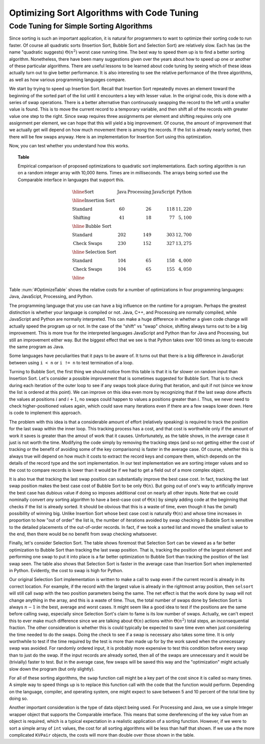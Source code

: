 .. This file is part of the OpenDSA eTextbook project. See
.. http://algoviz.org/OpenDSA for more details.
.. Copyright (c) 2012-2013 by the OpenDSA Project Contributors, and
.. distributed under an MIT open source license.

.. avmetadata::
   :author: Cliff Shaffer
   :requires: insertion sort; bubble sort; selection sort; code tuning
   :satisfies: sort code tuning
   :topic: Sorting, Code Tuning

Optimizing Sort Algorithms with Code Tuning
===========================================

Code Tuning for Simple Sorting Algorithms
-----------------------------------------

Since sorting is such an important application,
it is natural for programmers to want
to optimize their sorting code to run faster.
Of course all quadratic sorts (Insertion Sort, Bubble Sort and
Selection Sort) are relatively slow.
Each has (as the name "quadratic suggests)
:math:`\Theta(n^2)` worst case running time.
The best way to speed them up is to find a better sorting algorithm.
Nonetheless, there have been many suggestions given over the years
about how to speed up one or another of these particular algorithms.
There are useful lessons to be learned about code tuning by
seeing which of these ideas actually turn out to give better
performance.
It is also interesting to see the relative performance of the three
algorithms, as well as how various programming languages compare.

We start by trying to speed up Insertion Sort.
Recall that Insertion Sort repeatedly moves an element toward the
beginning of the sorted part of the list until it encounters a key
with lesser value.
In the original code, this is done with a series of swap operations.
There is a better alternative than continuously swapping the
record to the left until a smaller value is found.
This is to move the current record to a temporary
variable, and then shift all of the records with greater value one
step to the right.
Since swap requires three assignments per element and shifting
requires only one assignment per element, 
we can hope that this will yield a big improvement.
Of course, the amount of improvement that we actually get will depend
on how much movement there is among the records.
If the list is already nearly sorted, then there will be few swaps
anyway.
Here is an implementation for Insertion Sort using this optimization.

.. codeinclude:: Sorting/Insertionsort
   :tag: InsertionOpt

Now, you can test whether you understand how this works.

.. avembed:: AV/Development/insertionSortWithoutSwapPRO.html pe

.. _OptimizeTable:

.. topic:: Table

   Empirical comparison of proposed optimizations to quadratic sort
   implementations.
   Each sorting algorithm is run on a random integer
   array with 10,000 items. Times are in milliseconds.
   The arrays being sorted use the Comparable interface in
   languages that support this.

   .. math::

      \begin{array}{l|rrrr}
      \hline
      \textbf{Sort} & \textbf{Java}& \textbf{Processing} & \textbf{JavaScript}&
      \textbf{Python}\\
      \hline
      \textbf{Insertion Sort}\\
      \textrm{Standard}    &  60 &  26 & 118 & 11,220\\
      \textrm{Shifting}    &  41 &  18 &  77 &  5,100\\
      \hline
      \textbf{Bubble Sort}\\
      \textrm{Standard}    & 202 & 149 & 303 & 12,700\\
      \textrm{Check Swaps} & 230 & 152 & 327 & 13,275\\
      \hline
      \textbf{Selection Sort}\\
      \textrm{Standard}    & 104 &  65 & 158 &  4,000\\
      \textrm{Check Swaps} & 104 &  65 & 155 &  4,050\\
      \hline
      \end{array}

Table :num:`#OptimizeTable` shows the relative costs for
a number of optimizations in four programming languages: Java,
JavaScipt, Processing, and Python.

The programming language that you use can have a big influence on the
runtime for a program.
Perhaps the greatest distinction is whether your language is compiled
or not.
Java, C++, and Processing are normally compiled, while JavaScript and
Python are normally interpreted.
This can make a huge difference in whether a given code change will
actually speed the program up or not.
In the case of the "shift" vs "swap" choice, shifting always turns out
to be a big improvement.
This is more true for the interpreted languages JavaScript and
Python than for Java and Processing, but still an improvement
either way.
But the biggest effect that we see is that Python takes
over 100 times as long to execute the same program as Java.

Some languages have peculiarities that it pays to be aware of.
It turns out that there is a big difference in JavaScript between
using ``i < n`` or ``i != n`` to test termination of a loop.

Turning to Bubble Sort, the first thing we should notice from this
table is that it is far slower on random input than Insertion Sort.
Let's consider a possible improvement that is sometimes suggested
for Bubble Sort.
That is to check during each iteration of the outer loop to see if any
swaps took place during that iteration, and quit if not
(since we know the list is ordered at this point).
We can improve on this idea even more by recognizing that if the last
swap done affects the values at positions :math:`i` and :math:`i+1`,
no swaps could happen to values a positions greater than :math:`i`.
Thus, we never need to check higher-positioned values again, which
could save many iterations even if there are a few swaps lower down.
Here is code to implement this approach.

.. codeinclude:: Sorting/Bubblesort 
   :tag: BubblesortCheck        

The problem with this idea is that a considerable amount of effort
(relatively speaking) is required to track the position for the last
swap within the inner loop.
This tracking process has a cost, and that cost is worthwhile only if
the amount of work it saves is greater than the amout of work that it
causes.
Unfortunately, as the table shows, in the average case it just is not
worth the time.
Modifying the code simply by removing the tracking steps (and so not
getting either the cost of tracking or the benefit of avoiding some of
the key comparisons) is faster in the average case.
Of course, whether this is always true will depend on how much it
costs to extract the record keys and compare them, which depends on
the details of the record type and the sort implementation.
In our test implementation we are sorting integer values and so the
cost to compare records is lower than it would be if we had to get a
field out of a more complex object.

It is also true that tracking the last swap position can substantially
improve the best case cost.
In fact, tracking the last swap position makes the best case cost of
Bubble Sort to be only :math:`\Theta(n)`.
But going out of one's way to artificially improve the best case has
dubious value if doing so imposes additional cost on nearly all other
inputs.
Note that we could nominally convert *any* sorting algorithm to
have a best-case cost of :math:`\Theta(n)` by simply adding code at
the beginning that checks if the list is already sorted.
It should be obvious that this is a waste of time, even though it has
the (small) possibility of winning big.
Unlike Insertion Sort whose best case cost is naturally
:math:`\Theta(n)` and whose time increases in proportion to how "out
of order" the list is,
the number of iterations avoided by swap checking in Bubble Sort
is sensitive to the detailed placements of the out-of-order records.
In fact, if we took a sorted list and moved the smallest value to the
end, then there would be no benefit from swap checking whatsoever.

Finally, let's consider Selection Sort.
The table shows foremost that Selection Sort can be viewed as a far
better optimization to Bubble Sort than tracking the last swap
position.
That is, tracking the position of the largest element and performing
one swap to put it into place is a far better optimization to Bubble
Sort than tracking the position of the last swap seen.
The table also shows that Selection Sort is faster in the average case
than Insertion Sort when implemented in Python.
Evidently, the cost to swap is high for Python.

Our original Selection Sort implementation is written to make a call
to ``swap`` even if the current record is already in its correct
location.
For example, if the record with the largest value is already in the
rightmost array position, then ``selsort`` will still call ``swap``
with the two position parameters being the same.
The net effect is that the work done by ``swap`` will not change
anything in the array, and this is a waste of time.
Thus, the total number of swaps done by Selection Sort is always
:math:`n-1` in the best, average and worst cases.
It might seem like a good idea to test if the positions are the same
before calling ``swap``, especially since Selection Sort's claim to
fame is its low number of swaps.
Actually, we can't expect this to ever make much difference since we
are talking about :math:`\Theta(n)` actions within :math:`\Theta(n^2)`
total steps, an inconsequential fraction.
The other consideration is whether this is could typically be expected
to save time even when just considering the time needed to do the
swaps.
Doing the check to see if a swap is necessary also takes some time.
It is only worthwhile to test if the time required by the test is more
than made up for by the work saved when the unnecessary swap was
avoided.
For randomly ordered input, it is probably more expensive to test
this condition before every swap than to just do the swap.
If the input records are already sorted, then all of the swaps are
unnecessary and it would be (trivially) faster to test.
But in the average case, few swaps will be saved this way and the
"optimization" might actually slow down the program (but only
slightly).

For all of these sorting algorithms, the ``swap`` function call might
be a key part of the cost since it is called so many times.
A simple way to speed things up is to replace this function call with
the code that the function would perform.
Depending on the language, compiler, and operating system, one might
expect to save between 5 and 10 percent of the total time by doing so.

Another important consideration is the type of data object being
used.
For Processing and Java, we use a simple Integer wrapper object that
supports the Comparable interface.
This means that some dereferencing of the key value from an object is
required, which is a typical expectation in a realistic application of
a sorting function.
However, if we were to sort a simple array of ``int`` values, the cost
for all sorting algorithms will be less than half that shown.
If we use a the more complicated ``KVPair`` objects, the costs will
more than double over those shown in the table.
